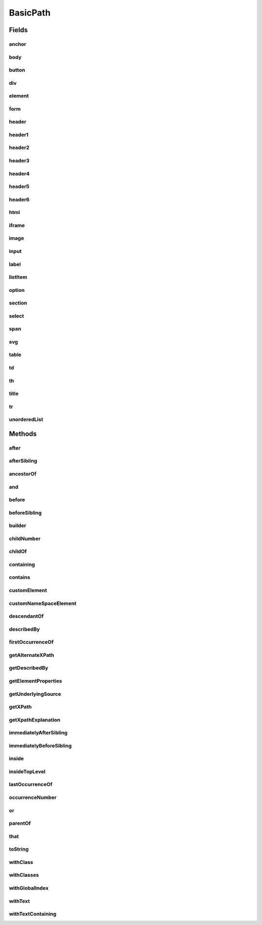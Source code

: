 .. java:import:: com.google.common.collect ImmutableList

.. java:import:: org.openqa.selenium WebElement

.. java:import:: java.util Arrays

.. java:import:: java.util Collections

.. java:import:: java.util List

.. java:import:: java.util Optional

.. java:import:: java.util.stream Collectors

.. java:import:: java.util.stream Stream

BasicPath
=========

.. java:package:: com.github.loyada.jdollarx
   :noindex:

.. java:type:: public final class BasicPath implements Path

   The standard implementation of Path in DollarX

Fields
------
anchor
^^^^^^

.. java:field:: public static final BasicPath anchor
   :outertype: BasicPath

   An anchor(or "a") element

body
^^^^

.. java:field:: public static final BasicPath body
   :outertype: BasicPath

button
^^^^^^

.. java:field:: public static final BasicPath button
   :outertype: BasicPath

div
^^^

.. java:field:: public static final BasicPath div
   :outertype: BasicPath

element
^^^^^^^

.. java:field:: public static final BasicPath element
   :outertype: BasicPath

   Any element

form
^^^^

.. java:field:: public static final BasicPath form
   :outertype: BasicPath

header
^^^^^^

.. java:field:: public static final BasicPath header
   :outertype: BasicPath

   Any header element

header1
^^^^^^^

.. java:field:: public static final BasicPath header1
   :outertype: BasicPath

header2
^^^^^^^

.. java:field:: public static final BasicPath header2
   :outertype: BasicPath

header3
^^^^^^^

.. java:field:: public static final BasicPath header3
   :outertype: BasicPath

header4
^^^^^^^

.. java:field:: public static final BasicPath header4
   :outertype: BasicPath

header5
^^^^^^^

.. java:field:: public static final BasicPath header5
   :outertype: BasicPath

header6
^^^^^^^

.. java:field:: public static final BasicPath header6
   :outertype: BasicPath

html
^^^^

.. java:field:: public static final BasicPath html
   :outertype: BasicPath

iframe
^^^^^^

.. java:field:: public static final BasicPath iframe
   :outertype: BasicPath

image
^^^^^

.. java:field:: public static final BasicPath image
   :outertype: BasicPath

input
^^^^^

.. java:field:: public static final BasicPath input
   :outertype: BasicPath

label
^^^^^

.. java:field:: public static final BasicPath label
   :outertype: BasicPath

listItem
^^^^^^^^

.. java:field:: public static final BasicPath listItem
   :outertype: BasicPath

   An "li" element

option
^^^^^^

.. java:field:: public static final BasicPath option
   :outertype: BasicPath

section
^^^^^^^

.. java:field:: public static final BasicPath section
   :outertype: BasicPath

select
^^^^^^

.. java:field:: public static final BasicPath select
   :outertype: BasicPath

span
^^^^

.. java:field:: public static final BasicPath span
   :outertype: BasicPath

svg
^^^

.. java:field:: public static final BasicPath svg
   :outertype: BasicPath

table
^^^^^

.. java:field:: public static final BasicPath table
   :outertype: BasicPath

td
^^

.. java:field:: public static final BasicPath td
   :outertype: BasicPath

th
^^

.. java:field:: public static final BasicPath th
   :outertype: BasicPath

title
^^^^^

.. java:field:: public static final BasicPath title
   :outertype: BasicPath

tr
^^

.. java:field:: public static final BasicPath tr
   :outertype: BasicPath

unorderedList
^^^^^^^^^^^^^

.. java:field:: public static final BasicPath unorderedList
   :outertype: BasicPath

   An "ul" element

Methods
-------
after
^^^^^

.. java:method:: @Override public Path after(Path path)
   :outertype: BasicPath

   The element appears after the given path

   :param path: - the element that appear before
   :return: a new path with the added constraint

afterSibling
^^^^^^^^^^^^

.. java:method:: @Override public Path afterSibling(Path path)
   :outertype: BasicPath

   The element has a preceding sibling that matches to the given Path parameter

   :param path: - the sibling element that appears before
   :return: a new path with the added constraint

ancestorOf
^^^^^^^^^^

.. java:method:: @Override public Path ancestorOf(Path path)
   :outertype: BasicPath

   :param path: - the element that is inside our element
   :return: a new path with the added constraint

and
^^^

.. java:method:: @Override public Path and(ElementProperty... prop)
   :outertype: BasicPath

   Alias equivalent to that(). Added for readability. Example:

   .. parsed-literal::

      div.that(hasClass("a")).and(hasText("foo"));

   :param prop: a list of element properties (constraints)
   :return: a new Path

before
^^^^^^

.. java:method:: @Override public Path before(Path path)
   :outertype: BasicPath

   The element is before the given path parameter

   :param path: - the element that appear after
   :return: a new path with the added constraint

beforeSibling
^^^^^^^^^^^^^

.. java:method:: @Override public Path beforeSibling(Path path)
   :outertype: BasicPath

   The element is a sibling of the given path and appears before it

   :param path: - the sibling element that appears after
   :return: a new path with the added constraint

builder
^^^^^^^

.. java:method:: public static PathBuilder builder()
   :outertype: BasicPath

childNumber
^^^^^^^^^^^

.. java:method:: public static ChildNumber childNumber(Integer n)
   :outertype: BasicPath

   the element is the nth child of its parent. Count starts at 1. For example:

   .. parsed-literal::

      childNumber(4).ofType(div.withClass("foo"))

   :param n: the index of the child - starting at 1
   :return: a ChildNumber instance, which is used with as in the example.

childOf
^^^^^^^

.. java:method:: @Override public Path childOf(Path path)
   :outertype: BasicPath

   :param path: - the parent element
   :return: a new path with the added constraint

containing
^^^^^^^^^^

.. java:method:: @Override public Path containing(Path path)
   :outertype: BasicPath

   :param path: - the element that is inside our element
   :return: a new path with the added constraint

contains
^^^^^^^^

.. java:method:: @Override public Path contains(Path path)
   :outertype: BasicPath

   :param path: - the element that is inside our element
   :return: a new path with the added constraint

customElement
^^^^^^^^^^^^^

.. java:method:: public static BasicPath customElement(String el)
   :outertype: BasicPath

   Create a custom element Path using a simple API instead of the builder pattern. Example:

   .. parsed-literal::

      Path myDiv = customElement("div");

   :param el: - the element type in W3C. will be used for the toString as well.
   :return: a Path representing the element

customNameSpaceElement
^^^^^^^^^^^^^^^^^^^^^^

.. java:method:: public static BasicPath customNameSpaceElement(String el)
   :outertype: BasicPath

descendantOf
^^^^^^^^^^^^

.. java:method:: @Override public Path descendantOf(Path path)
   :outertype: BasicPath

   The element is inside the given path parameter

   :param path: - the element that is wrapping our element
   :return: a new path with the added constraint

describedBy
^^^^^^^^^^^

.. java:method:: @Override public Path describedBy(String description)
   :outertype: BasicPath

firstOccurrenceOf
^^^^^^^^^^^^^^^^^

.. java:method:: public static Path firstOccurrenceOf(Path path)
   :outertype: BasicPath

   First global occurrence of an element in the document.

   :param path: the element to find
   :return: a new path with the added constraint

getAlternateXPath
^^^^^^^^^^^^^^^^^

.. java:method:: @Override public Optional<String> getAlternateXPath()
   :outertype: BasicPath

getDescribedBy
^^^^^^^^^^^^^^

.. java:method:: @Override public Optional<String> getDescribedBy()
   :outertype: BasicPath

getElementProperties
^^^^^^^^^^^^^^^^^^^^

.. java:method:: @Override public List<ElementProperty> getElementProperties()
   :outertype: BasicPath

getUnderlyingSource
^^^^^^^^^^^^^^^^^^^

.. java:method:: @Override public Optional<WebElement> getUnderlyingSource()
   :outertype: BasicPath

getXPath
^^^^^^^^

.. java:method:: @Override public Optional<String> getXPath()
   :outertype: BasicPath

getXpathExplanation
^^^^^^^^^^^^^^^^^^^

.. java:method:: @Override public Optional<String> getXpathExplanation()
   :outertype: BasicPath

immediatelyAfterSibling
^^^^^^^^^^^^^^^^^^^^^^^

.. java:method:: @Override public Path immediatelyAfterSibling(Path path)
   :outertype: BasicPath

   The sibling right before the current element matches to the given Path parameter

   :param path: - the sibling element that appears right before
   :return: a new path with the added constraint

immediatelyBeforeSibling
^^^^^^^^^^^^^^^^^^^^^^^^

.. java:method:: @Override public Path immediatelyBeforeSibling(Path path)
   :outertype: BasicPath

   The sibling right after the element matches the given path parameter

   :param path: - the sibling element that appears after
   :return: a new path with the added constraint

inside
^^^^^^

.. java:method:: @Override public Path inside(Path path)
   :outertype: BasicPath

   Element that is inside another element

   :param path: - the containing element
   :return: a new Path with the added constraint

insideTopLevel
^^^^^^^^^^^^^^

.. java:method:: @Override public Path insideTopLevel()
   :outertype: BasicPath

   Returns an element that is explicitly inside the document. This is usually not needed - it will be added implicitly when needed.

   :return: a new Path

lastOccurrenceOf
^^^^^^^^^^^^^^^^

.. java:method:: public static Path lastOccurrenceOf(Path path)
   :outertype: BasicPath

   Last global occurrence of an element in the document

   :param path: the element to find
   :return: a new path with the added constraint

occurrenceNumber
^^^^^^^^^^^^^^^^

.. java:method:: public static GlobalOccurrenceNumber occurrenceNumber(Integer n)
   :outertype: BasicPath

   used in the form : occurrenceNumber(4).of(myElement)). Return the nth occurrence of the element in the entire document. Count starts at 1. For example:

   .. parsed-literal::

      occurrenceNumber(3).of(listItem)

   :param n: the number of occurrence
   :return: GlobalOccurrenceNumber instance, which is used as in the example.

or
^^

.. java:method:: @Override public Path or(Path path)
   :outertype: BasicPath

   match more than a single path. Example: div.or(span) - matches both div and span

   :param path: the alternative path to match
   :return: returns a new path that matches both the original one and the given parameter

parentOf
^^^^^^^^

.. java:method:: @Override public Path parentOf(Path path)
   :outertype: BasicPath

   :param path: - the child element
   :return: a new path with the added constraint

that
^^^^

.. java:method:: @Override public Path that(ElementProperty... prop)
   :outertype: BasicPath

   returns a path with the provided properties. For example: div.that(hasText("abc"), hasClass("foo"));

   :param prop: - one or more properties. See ElementProperties documentation for details
   :return: a new path with the added constraints

toString
^^^^^^^^

.. java:method:: @Override public String toString()
   :outertype: BasicPath

withClass
^^^^^^^^^

.. java:method:: @Override public Path withClass(String cssClass)
   :outertype: BasicPath

   Equivalent to \ ``this.that(hasClass(cssClass))``\

   :param cssClass: the class name
   :return: a new path with the added constraint

withClasses
^^^^^^^^^^^

.. java:method:: @Override public Path withClasses(String... cssClasses)
   :outertype: BasicPath

   Equivalent to \ ``this.that(hasClasses(cssClasses))``\

   :param cssClasses: the class names
   :return: a new path with the added constraint

withGlobalIndex
^^^^^^^^^^^^^^^

.. java:method:: @Override public Path withGlobalIndex(Integer n)
   :outertype: BasicPath

   An alias of: \ ``occurrenceNumber(n + 1).of(this)``\

   :param n: - the global occurrence index of the path, starting from 0
   :return: a new path with the added constraint

withText
^^^^^^^^

.. java:method:: @Override public Path withText(String txt)
   :outertype: BasicPath

   Element with text equals (ignoring case) to txt. Equivalent to:

   .. parsed-literal::

      path.that(hasText(txt))

   :param txt: - the text to equal to, ignoring case
   :return: a new Path with the added constraint

withTextContaining
^^^^^^^^^^^^^^^^^^

.. java:method:: @Override public Path withTextContaining(String txt)
   :outertype: BasicPath

   Equivalent to \ ``this.that(hasTextContaining(txt))``\ .

   :param txt: the text to match to. The match is case insensitive.
   :return: a new path with the added constraint

